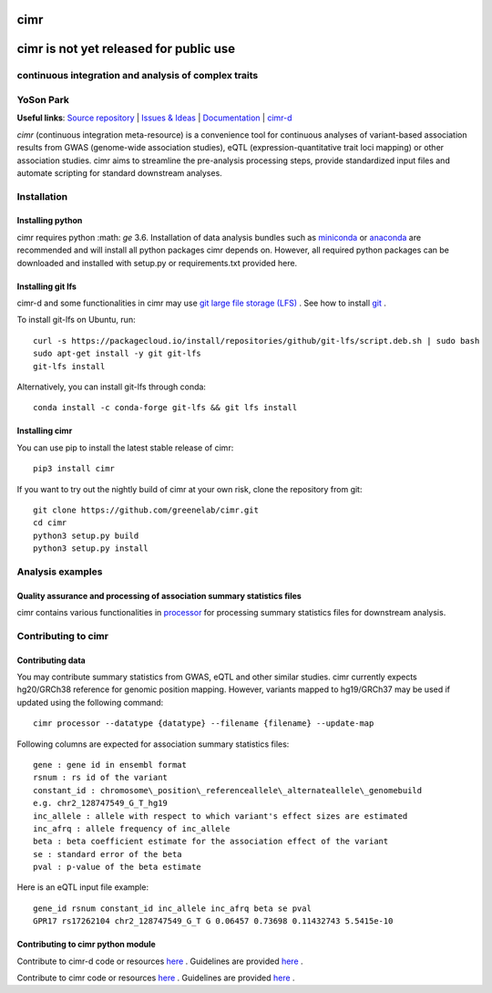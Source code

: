 

****
cimr
****


***************************************
cimr is not yet released for public use
***************************************

=====================================================
continuous integration and analysis of complex traits
=====================================================

==========
YoSon Park
==========

**Useful links**:
`Source repository <https://github.com/greenelab/cimr>`_ |
`Issues & Ideas <https://github.com/greenelab/cimr/issues>`_ | 
`Documentation <https://cimr.readthedocs.io>`_ | 
`cimr-d <https://github.com/greenelab/cimr-d>`_


*cimr* (continuous integration meta-resource) is a convenience tool 
for continuous analyses of variant-based association results from 
GWAS (genome-wide association studies), eQTL (expression-quantitative 
trait loci mapping) or other association studies. cimr aims to 
streamline the pre-analysis processing steps, provide standardized 
input files and automate scripting for standard downstream analyses.



============
Installation
============

-----------------
Installing python
-----------------

cimr requires python :math: `\ge` 3.6. Installation of data analysis bundles 
such as `miniconda <https://conda.io/miniconda.html>`_ or 
`anaconda <https://www.anaconda.com/download/>`_ are recommended and will 
install all python packages cimr depends on. However, all required python 
packages can be downloaded and installed with setup.py or requirements.txt 
provided here.


------------------
Installing git lfs
------------------

cimr-d and some functionalities in cimr may use 
`git large file storage (LFS) <https://git-lfs.github.com/>`_ . 
See how to install 
`git <https://www.atlassian.com/git/tutorials/install-git>`_ .


To install git-lfs on Ubuntu, run::

    curl -s https://packagecloud.io/install/repositories/github/git-lfs/script.deb.sh | sudo bash
    sudo apt-get install -y git git-lfs
    git-lfs install


Alternatively, you can install git-lfs through conda::

    conda install -c conda-forge git-lfs && git lfs install


---------------
Installing cimr
---------------

You can use pip to install the latest stable release of cimr::

    pip3 install cimr


If you want to try out the nightly build of cimr at your own risk, 
clone the repository from git::

    git clone https://github.com/greenelab/cimr.git
    cd cimr
    python3 setup.py build
    python3 setup.py install


=================
Analysis examples
=================

------------------------------------------------------------------------
Quality assurance and processing of association summary statistics files
------------------------------------------------------------------------

cimr contains various functionalities in 
`processor <https://cimr.readthedocs.io/cimr/processor>`_ 
for processing summary statistics files for downstream analysis.


====================
Contributing to cimr
====================

-----------------
Contributing data
-----------------

You may contribute summary statistics from GWAS, eQTL and other similar studies. 
cimr currently expects hg20/GRCh38 reference for genomic position mapping.
However, variants mapped to hg19/GRCh37 may be used if updated using the
following command::

    cimr processor --datatype {datatype} --filename {filename} --update-map


Following columns are expected for association summary statistics files::

  gene : gene id in ensembl format
  rsnum : rs id of the variant
  constant_id : chromosome\_position\_referenceallele\_alternateallele\_genomebuild 
  e.g. chr2_128747549_G_T_hg19
  inc_allele : allele with respect to which variant's effect sizes are estimated
  inc_afrq : allele frequency of inc_allele
  beta : beta coefficient estimate for the association effect of the variant 
  se : standard error of the beta
  pval : p-value of the beta estimate



Here is an eQTL input file example::

  gene_id rsnum constant_id inc_allele inc_afrq beta se pval  
  GPR17 rs17262104 chr2_128747549_G_T G 0.06457 0.73698 0.11432743 5.5415e-10



----------------------------------
Contributing to cimr python module
----------------------------------


Contribute to cimr-d code or resources `here <https://github.com/greenelab/cimr-d>`_ .
Guidelines are provided `here <https://github.com/greenelab/cimr-d/CONTRIBUTING.md>`_ .

Contribute to cimr code or resources `here <https://github.com/greenelab/cimr>`_ .
Guidelines are provided `here <https://github.com/greenelab/cimr/CONTRIBUTING.md>`_ .

